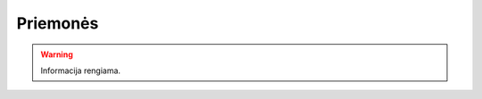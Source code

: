 .. default-role:: literal

.. _priemonės:

Priemonės
#########

.. warning::

    Informacija rengiama.

